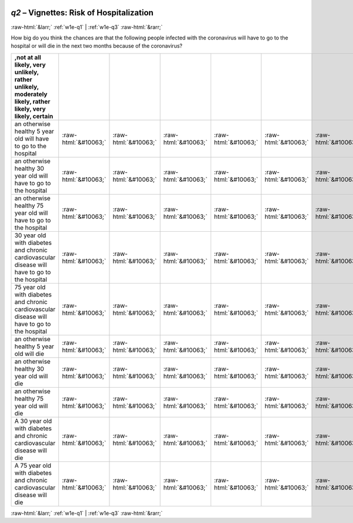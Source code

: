 .. _w1e-q2: 

 
 .. role:: raw-html(raw) 
        :format: html 
 
`q2` – Vignettes: Risk of Hospitalization
============================================== 


:raw-html:`&larr;` :ref:`w1e-q1` | :ref:`w1e-q3` :raw-html:`&rarr;` 
 

How big do you think the chances are that the following people infected with the coronavirus will have to go to the hospital or will die in the next two months because of the coronavirus?
 
.. csv-table:: 
   :delim: | 
   :header: ,not at all likely, very unlikely, rather unlikely, moderately likely, rather likely, very likely, certain
 
           an otherwise healthy 5 year old will have to go to the hospital | :raw-html:`&#10063;`|:raw-html:`&#10063;`|:raw-html:`&#10063;`|:raw-html:`&#10063;`|:raw-html:`&#10063;`|:raw-html:`&#10063;`|:raw-html:`&#10063;` 
           an otherwise healthy 30 year old will have to go to the hospital | :raw-html:`&#10063;`|:raw-html:`&#10063;`|:raw-html:`&#10063;`|:raw-html:`&#10063;`|:raw-html:`&#10063;`|:raw-html:`&#10063;`|:raw-html:`&#10063;` 
           an otherwise healthy 75 year old will have to go to the hospital | :raw-html:`&#10063;`|:raw-html:`&#10063;`|:raw-html:`&#10063;`|:raw-html:`&#10063;`|:raw-html:`&#10063;`|:raw-html:`&#10063;`|:raw-html:`&#10063;` 
           30 year old with diabetes and chronic cardiovascular disease will have to go to the hospital | :raw-html:`&#10063;`|:raw-html:`&#10063;`|:raw-html:`&#10063;`|:raw-html:`&#10063;`|:raw-html:`&#10063;`|:raw-html:`&#10063;`|:raw-html:`&#10063;` 
           75 year old with diabetes and chronic cardiovascular disease will have to go to the hospital | :raw-html:`&#10063;`|:raw-html:`&#10063;`|:raw-html:`&#10063;`|:raw-html:`&#10063;`|:raw-html:`&#10063;`|:raw-html:`&#10063;`|:raw-html:`&#10063;` 
           an otherwise healthy 5 year old will die | :raw-html:`&#10063;`|:raw-html:`&#10063;`|:raw-html:`&#10063;`|:raw-html:`&#10063;`|:raw-html:`&#10063;`|:raw-html:`&#10063;`|:raw-html:`&#10063;` 
           an otherwise healthy 30 year old will die | :raw-html:`&#10063;`|:raw-html:`&#10063;`|:raw-html:`&#10063;`|:raw-html:`&#10063;`|:raw-html:`&#10063;`|:raw-html:`&#10063;`|:raw-html:`&#10063;` 
           an otherwise healthy 75 year old will die | :raw-html:`&#10063;`|:raw-html:`&#10063;`|:raw-html:`&#10063;`|:raw-html:`&#10063;`|:raw-html:`&#10063;`|:raw-html:`&#10063;`|:raw-html:`&#10063;` 
           A 30 year old with diabetes and chronic cardiovascular disease will die | :raw-html:`&#10063;`|:raw-html:`&#10063;`|:raw-html:`&#10063;`|:raw-html:`&#10063;`|:raw-html:`&#10063;`|:raw-html:`&#10063;`|:raw-html:`&#10063;` 
           A 75 year old with diabetes and chronic cardiovascular disease will die | :raw-html:`&#10063;`|:raw-html:`&#10063;`|:raw-html:`&#10063;`|:raw-html:`&#10063;`|:raw-html:`&#10063;`|:raw-html:`&#10063;`|:raw-html:`&#10063;` 

.. image:: ../_screenshots/w1-q2.png 


:raw-html:`&larr;` :ref:`w1e-q1` | :ref:`w1e-q3` :raw-html:`&rarr;` 
 
